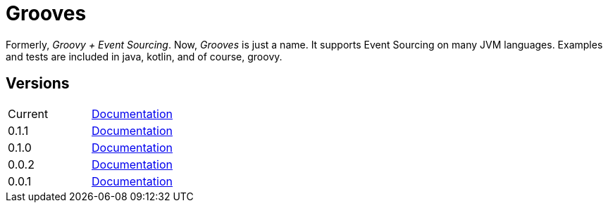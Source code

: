 = Grooves

Formerly, _Groovy + Event Sourcing_.
Now, _Grooves_ is just a name.
It supports Event Sourcing on many JVM languages.
Examples and tests are included in java, kotlin, and of course, groovy.

== Versions

|===
|Current | http://rahulsom.github.io/grooves/manual/current[Documentation]
|0.1.1   | http://rahulsom.github.io/grooves/manual/0.1.1[Documentation]
|0.1.0   | http://rahulsom.github.io/grooves/manual/0.1.0[Documentation]
|0.0.2   | http://rahulsom.github.io/grooves/manual/0.0.2[Documentation]
|0.0.1   | http://rahulsom.github.io/grooves/manual/0.0.1[Documentation]
|===
